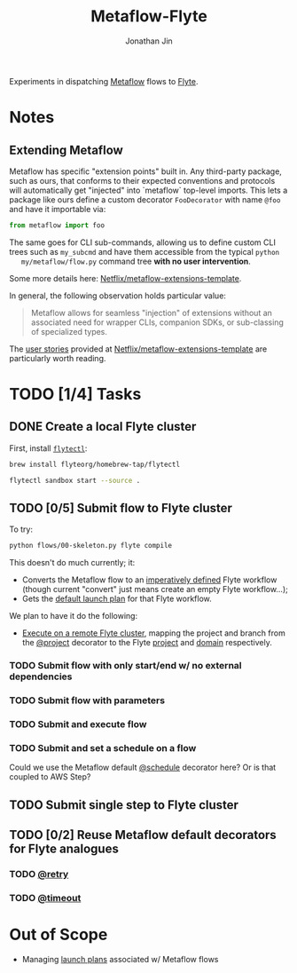 #+TITLE: Metaflow-Flyte
#+AUTHOR: Jonathan Jin

Experiments in dispatching [[https://metaflow.org/][Metaflow]] flows to [[https://flyte.org/][Flyte]].

* Notes

** Extending Metaflow

   Metaflow has specific "extension points" built in. Any third-party package,
   such as ours, that conforms to their expected conventions and protocols will
   automatically get "injected" into `metaflow` top-level imports. This lets a
   package like ours define a custom decorator =FooDecorator= with name
   =@foo= and have it importable via:

   #+begin_src python
     from metaflow import foo
   #+end_src

   The same goes for CLI sub-commands, allowing us to define custom CLI trees
   such as =my_subcmd= and have them accessible from the typical =python
   my/metaflow/flow.py= command tree **with no user intervention**.

   Some more details here: [[https://github.com/Netflix/metaflow-extensions-template][Netflix/metaflow-extensions-template]].

   In general, the following observation holds particular value:

   #+begin_quote
   Metaflow allows for seamless "injection" of extensions without an associated
   need for wrapper CLIs, companion SDKs, or sub-classing of specialized types.
   #+end_quote

   The [[https://github.com/Netflix/metaflow-extensions-template#user-stories][user stories]] provided at [[https://github.com/Netflix/metaflow-extensions-template][Netflix/metaflow-extensions-template]] are
   particularly worth reading.

* TODO [1/4] Tasks

** DONE Create a local Flyte cluster

   First, install [[https://docs.flyte.org/projects/flytectl/en/latest/gen/flytectl.html#flytectl][=flytectl=]]:

   #+begin_src bash
     brew install flyteorg/homebrew-tap/flytectl
   #+end_src

   #+begin_src bash
     flytectl sandbox start --source .
   #+end_src

** TODO [0/5] Submit flow to Flyte cluster

   To try:

   #+begin_src bash
     python flows/00-skeleton.py flyte compile
   #+end_src

   This doesn't do much currently; it:

   - Converts the Metaflow flow to an [[https://docs.flyte.org/projects/cookbook/en/latest/auto/core/flyte_basics/imperative_wf_style.html#sphx-glr-auto-core-flyte-basics-imperative-wf-style-py][imperatively defined]] Flyte workflow
     (though current "convert" just means create an empty Flyte workflow...);
   - Gets the [[https://docs.flyte.org/en/latest/concepts/launchplans.html#the-association-between-workflows-and-launchplans][default launch plan]] for that Flyte workflow.


   We plan to have it do the following:

   - [[https://docs.flyte.org/projects/flytekit/en/latest/generated/flytekit.remote.remote.FlyteRemote.html][Execute on a remote Flyte cluster]], mapping the project and branch from the
     [[https://docs.metaflow.org/going-to-production-with-metaflow/coordinating-larger-metaflow-projects#the-project-decorator][@project]] decorator to the Flyte [[https://docs.flyte.org/en/latest/concepts/projects.html][project]] and [[https://docs.flyte.org/en/latest/concepts/domains.html][domain]] respectively.
     
*** TODO Submit flow with only start/end w/ no external dependencies

*** TODO Submit flow with parameters

*** TODO Submit and execute flow

*** TODO Submit and set a schedule on a flow

    Could we use the Metaflow default [[https://docs.metaflow.org/going-to-production-with-metaflow/scheduling-metaflow-flows#scheduling-a-flow][@schedule]] decorator here? Or is that
    coupled to AWS Step?

** TODO Submit single step to Flyte cluster

** TODO [0/2] Reuse Metaflow default decorators for Flyte analogues

*** TODO [[https://docs.metaflow.org/metaflow/failures#retrying-tasks-with-the-retry-decorator][@retry]]

*** TODO [[https://docs.metaflow.org/metaflow/failures#timing-out-with-the-timeout-decorator][@timeout]]

* Out of Scope

  - Managing [[https://docs.flyte.org/en/latest/concepts/launchplans.html#divedeep-launchplans][launch plans]] associated w/ Metaflow flows
